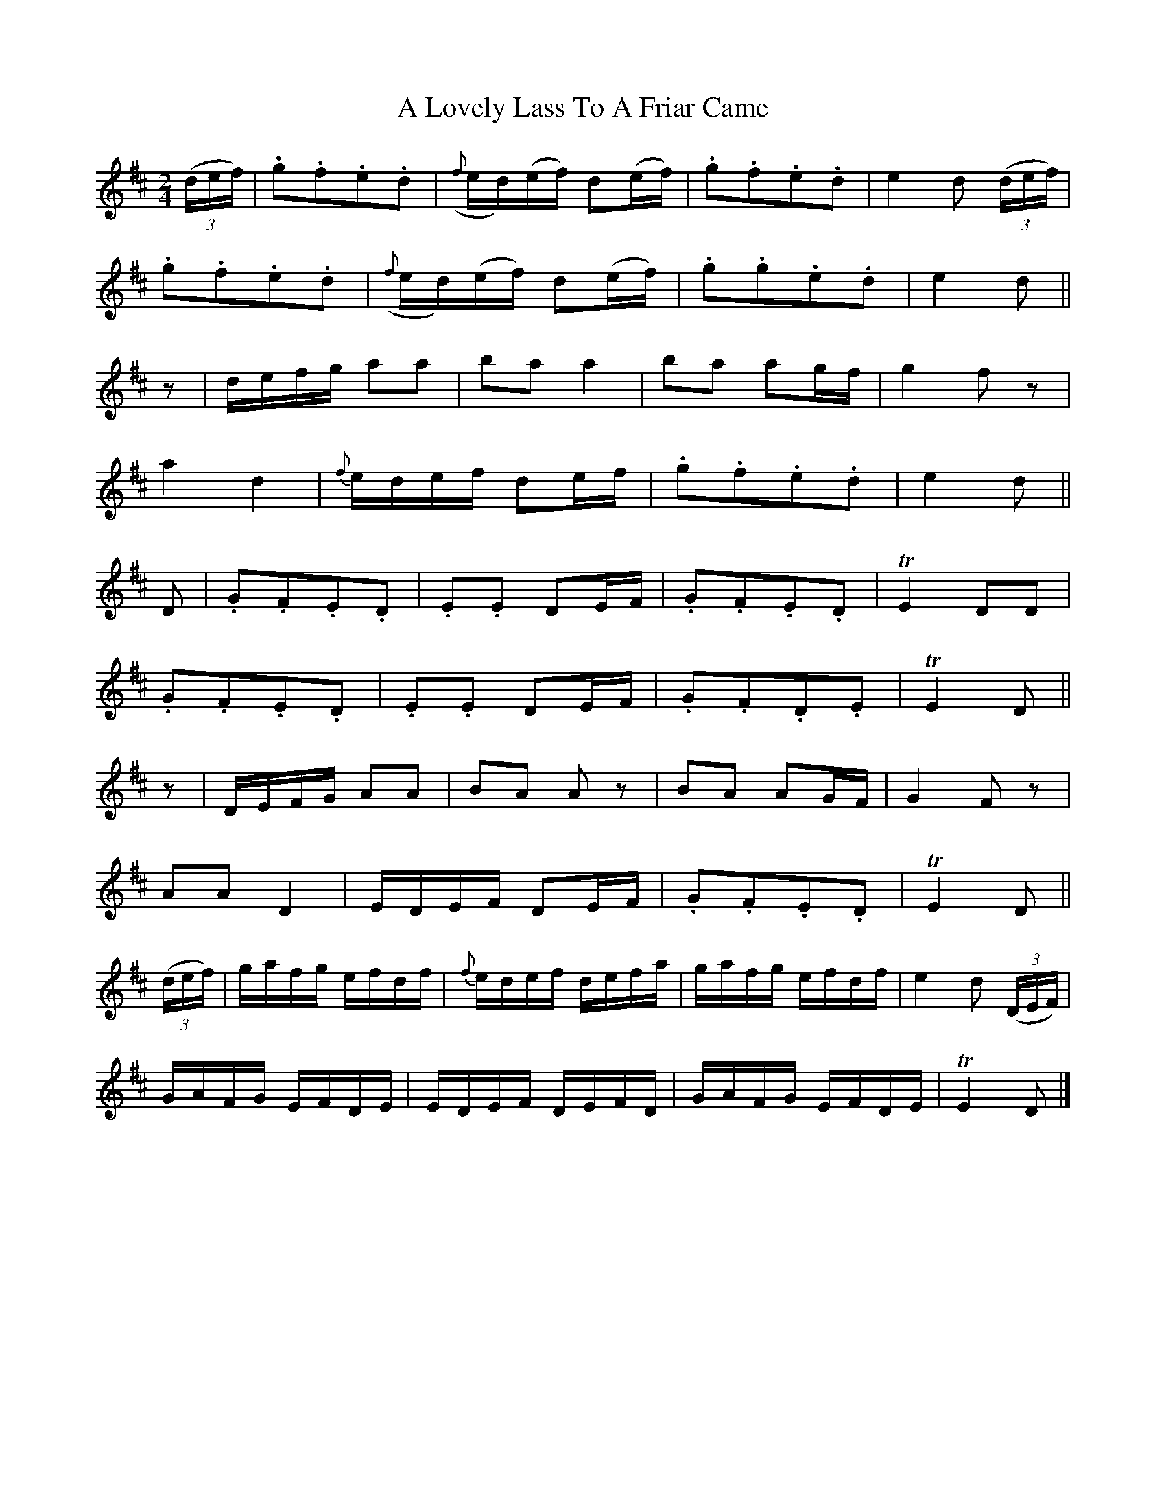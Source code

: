 X:1840
T:A Lovely Lass To A Friar Came
M:2/4
L:1/16
B:O'Neill's 1840
K:D
((3def) | .g2.f2.e2.d2 | ({f}ed)(ef) d2(ef) | .g2.f2.e2.d2 |  e4 d2 ((3def) |
          .g2.f2.e2.d2 | ({f}ed)(ef) d2(ef) | .g2.g2.e2.d2 |  e4 d2        ||
   z2   | defg   a2a2  |     b2a2     a4    |  b2a2  a2gf  |  g4 f2   z2    |
            a4    d4   |   {f}edef    d2ef  | .g2.f2.e2.d2 |  e4 d2        ||
   D2   | .G2.F2.E2.D2 |    .E2.E2    D2EF  | .G2.F2.E2.D2 | TE4 D2D2       |
          .G2.F2.E2.D2 |    .E2.E2    D2EF  | .G2.F2.D2.E2 | TE4 D2        ||
   z2   | DEFG   A2A2  |     B2A2    A2  z2 |  B2A2  A2GF  |  G4 F2    z2   |
          A2A2    D4   |     EDEF     D2EF  | .G2.F2.E2.D2 | TE4 D2        ||
((3def) | gafg   efdf  |  {f}edef     defa  |  gafg  efdf  |  e4 d2 ((3DEF) |
          GAFG   EFDE  |     EDEF     DEFD  |  GAFG  EFDE  | TE4 D2        |]
